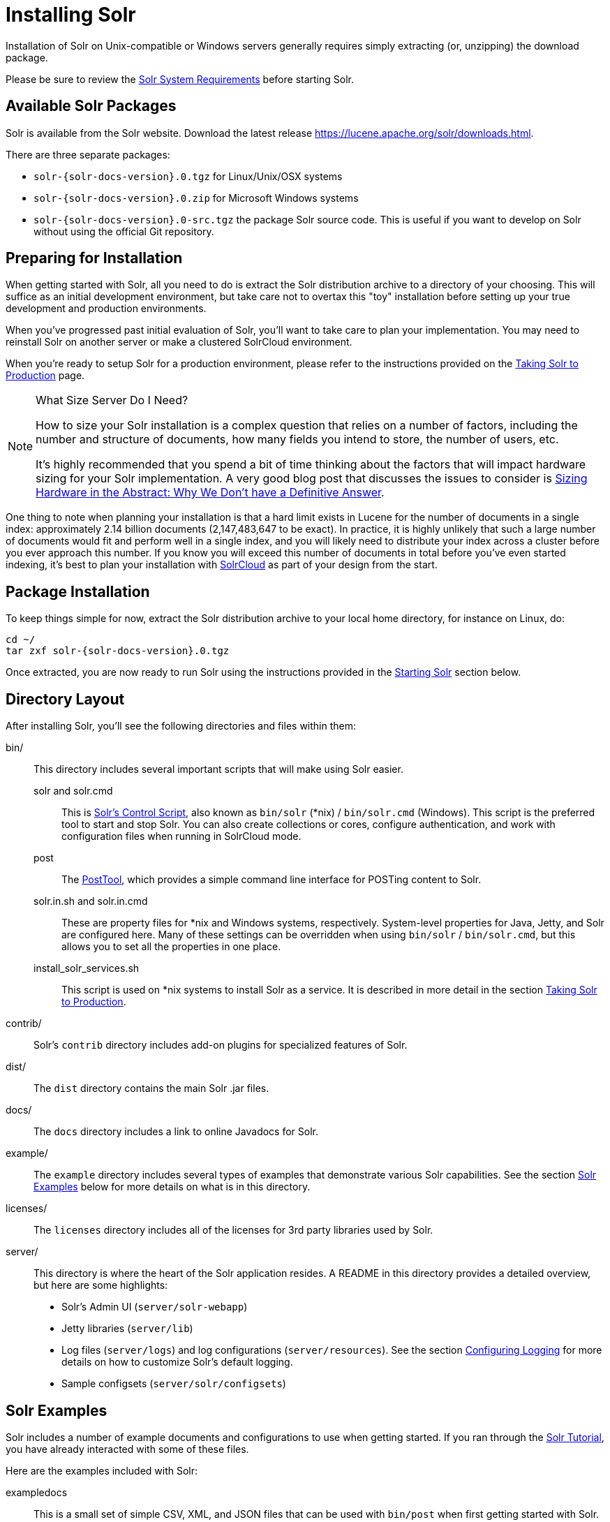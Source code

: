 = Installing Solr
:toclevels: 1
// Licensed to the Apache Software Foundation (ASF) under one
// or more contributor license agreements.  See the NOTICE file
// distributed with this work for additional information
// regarding copyright ownership.  The ASF licenses this file
// to you under the Apache License, Version 2.0 (the
// "License"); you may not use this file except in compliance
// with the License.  You may obtain a copy of the License at
//
//   http://www.apache.org/licenses/LICENSE-2.0
//
// Unless required by applicable law or agreed to in writing,
// software distributed under the License is distributed on an
// "AS IS" BASIS, WITHOUT WARRANTIES OR CONDITIONS OF ANY
// KIND, either express or implied.  See the License for the
// specific language governing permissions and limitations
// under the License.

Installation of Solr on Unix-compatible or Windows servers generally requires simply extracting (or, unzipping) the download package.

Please be sure to review the <<solr-system-requirements.adoc#solr-system-requirements,Solr System Requirements>> before starting Solr.

== Available Solr Packages

Solr is available from the Solr website. Download the latest release https://lucene.apache.org/solr/downloads.html.

There are three separate packages:

* `solr-{solr-docs-version}.0.tgz` for Linux/Unix/OSX systems
* `solr-{solr-docs-version}.0.zip` for Microsoft Windows systems
* `solr-{solr-docs-version}.0-src.tgz` the package Solr source code. This is useful if you want to develop on Solr without using the official Git repository.

== Preparing for Installation

When getting started with Solr, all you need to do is extract the Solr distribution archive to a directory of your choosing. This will suffice as an initial development environment, but take care not to overtax this "toy" installation before setting up your true development and production environments.

When you've progressed past initial evaluation of Solr, you'll want to take care to plan your implementation. You may need to reinstall Solr on another server or make a clustered SolrCloud environment.

When you're ready to setup Solr for a production environment, please refer to the instructions provided on the <<taking-solr-to-production.adoc#taking-solr-to-production,Taking Solr to Production>> page.

.What Size Server Do I Need?
[NOTE]
====
How to size your Solr installation is a complex question that relies on a number of factors, including the number and structure of documents, how many fields you intend to store, the number of users, etc.

It's highly recommended that you spend a bit of time thinking about the factors that will impact hardware sizing for your Solr implementation. A very good blog post that discusses the issues to consider is https://lucidworks.com/2012/07/23/sizing-hardware-in-the-abstract-why-we-dont-have-a-definitive-answer/[Sizing Hardware in the Abstract: Why We Don't have a Definitive Answer].
====

One thing to note when planning your installation is that a hard limit exists in Lucene for the number of documents in a single index: approximately 2.14 billion documents (2,147,483,647 to be exact). In practice, it is highly unlikely that such a large number of documents would fit and perform well in a single index, and you will likely need to distribute your index across a cluster before you ever approach this number. If you know you will exceed this number of documents in total before you've even started indexing, it's best to plan your installation with <<solrcloud.adoc#solrcloud,SolrCloud>> as part of your design from the start.

== Package Installation

To keep things simple for now, extract the Solr distribution archive to your local home directory, for instance on Linux, do:

[source,bash,subs="attributes"]
----
cd ~/
tar zxf solr-{solr-docs-version}.0.tgz
----

Once extracted, you are now ready to run Solr using the instructions provided in the <<Starting Solr>> section below.

== Directory Layout

After installing Solr, you'll see the following directories and files within them:

bin/::
This directory includes several important scripts that will make using Solr easier.

solr and solr.cmd::: This is <<solr-control-script-reference.adoc#solr-control-script-reference,Solr's Control Script>>, also known as `bin/solr` (*nix) / `bin/solr.cmd` (Windows). This script is the preferred tool to start and stop Solr. You can also create collections or cores, configure authentication, and work with configuration files when running in SolrCloud mode.

post::: The <<post-tool.adoc#post-tool,PostTool>>, which provides a simple command line interface for POSTing content to Solr.

solr.in.sh and solr.in.cmd:::
These are property files for *nix and Windows systems, respectively. System-level properties for Java, Jetty, and Solr are configured here. Many of these settings can be overridden when using `bin/solr` / `bin/solr.cmd`, but this allows you to set all the properties in one place.

install_solr_services.sh:::
This script is used on *nix systems to install Solr as a service. It is described in more detail in the section <<taking-solr-to-production.adoc#taking-solr-to-production,Taking Solr to Production>>.

contrib/::
Solr's `contrib` directory includes add-on plugins for specialized features of Solr.

dist/::
The `dist` directory contains the main Solr .jar files.

docs/::
The `docs` directory includes a link to online Javadocs for Solr.

example/::
The `example` directory includes several types of examples that demonstrate various Solr capabilities. See the section <<Solr Examples>> below for more details on what is in this directory.

licenses/::
The `licenses` directory includes all of the licenses for 3rd party libraries used by Solr.

server/::
This directory is where the heart of the Solr application resides. A README in this directory provides a detailed overview, but here are some highlights:
* Solr's Admin UI (`server/solr-webapp`)
* Jetty libraries (`server/lib`)
* Log files (`server/logs`) and log configurations (`server/resources`). See the section <<configuring-logging.adoc#configuring-logging,Configuring Logging>> for more details on how to customize Solr's default logging.
* Sample configsets (`server/solr/configsets`)

== Solr Examples

Solr includes a number of example documents and configurations to use when getting started. If you ran through the <<solr-tutorial.adoc#solr-tutorial,Solr Tutorial>>, you have already interacted with some of these files.

Here are the examples included with Solr:

exampledocs::
This is a small set of simple CSV, XML, and JSON files that can be used with `bin/post` when first getting started with Solr. For more information about using `bin/post` with these files, see <<post-tool.adoc#post-tool,Post Tool>>.

example-DIH::
This directory includes a few example DataImport Handler (DIH) configurations to help you get started with importing structured content in a database, an email server, or even an Atom feed. Each example will index a different set of data; see the README there for more details about these examples.

files::
The `files` directory provides a basic search UI for documents such as Word or PDF that you may have stored locally. See the README there for details on how to use this example.

films::
The `films` directory includes a robust set of data about movies in three formats: CSV, XML, and JSON. See the README there for details on how to use this dataset.

== Starting Solr

Solr includes a command line interface tool called `bin/solr` (Linux/MacOS) or `bin\solr.cmd` (Windows). This tool allows you to start and stop Solr, create cores and collections, configure authentication, and check the status of your system.

To use it to start Solr you can simply enter:

[source,bash]
----
bin/solr start
----

If you are running Windows, you can start Solr by running `bin\solr.cmd` instead.

[source,plain]
----
bin\solr.cmd start
----

This will start Solr in the background, listening on port 8983.

When you start Solr in the background, the script will wait to make sure Solr starts correctly before returning to the command line prompt.

TIP: All of the options for the Solr CLI are described in the section <<solr-control-script-reference.adoc#solr-control-script-reference,Solr Control Script Reference>>.

=== Start Solr with a Specific Bundled Example

Solr also provides a number of useful examples to help you learn about key features. You can launch the examples using the `-e` flag. For instance, to launch the "techproducts" example, you would do:

[source,bash]
----
bin/solr -e techproducts
----

Currently, the available examples you can run are: techproducts, dih, schemaless, and cloud. See the section <<solr-control-script-reference.adoc#running-with-example-configurations,Running with Example Configurations>> for details on each example.

.Getting Started with SolrCloud
NOTE: Running the `cloud` example starts Solr in <<solrcloud.adoc#solrcloud,SolrCloud>> mode. For more information on starting Solr in SolrCloud mode, see the section <<getting-started-with-solrcloud.adoc#getting-started-with-solrcloud,Getting Started with SolrCloud>>.

=== Check if Solr is Running

If you're not sure if Solr is running locally, you can use the status command:

[source,bash]
----
bin/solr status
----

This will search for running Solr instances on your computer and then gather basic information about them, such as the version and memory usage.

That's it! Solr is running. If you need convincing, use a Web browser to see the Admin Console.

`\http://localhost:8983/solr/`

.The Solr Admin interface.
image::images/running-solr/SolrAdminDashboard.png[Solr's Admin UI,pdfwidth=75%]

If Solr is not running, your browser will complain that it cannot connect to the server. Check your port number and try again.

=== Create a Core

If you did not start Solr with an example configuration, you would need to create a core in order to be able to index and search. You can do so by running:

[source,bash]
----
bin/solr create -c <name>
----

This will create a core that uses a data-driven schema which tries to guess the correct field type when you add documents to the index.

To see all available options for creating a new core, execute:

[source,bash]
----
bin/solr create -help
----
